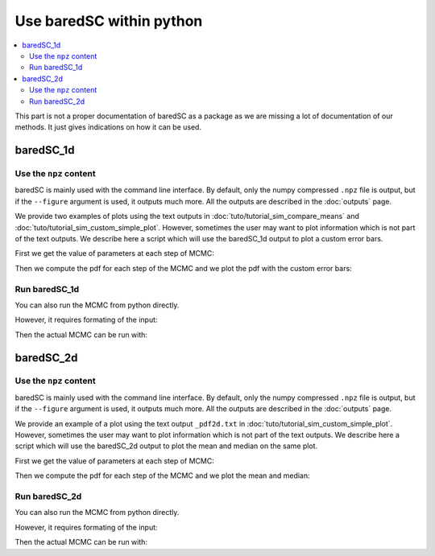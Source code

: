 Use baredSC within python
=========================

.. contents::
    :local:

This part is not a proper documentation of baredSC as a package as we are missing a lot of documentation of our methods.
It just gives indications on how it can be used.

baredSC_1d
----------

Use the ``npz`` content
^^^^^^^^^^^^^^^^^^^^^^^

baredSC is mainly used with the command line interface.
By default, only the numpy compressed ``.npz`` file is output,
but if the ``--figure`` argument is used, it outputs much more.
All the outputs are described in the :doc:`outputs` page.

We provide two examples of plots using the text outputs in :doc:`tuto/tutorial_sim_compare_means` and :doc:`tuto/tutorial_sim_custom_simple_plot`.
However, sometimes the user may want to plot information which is not part of the text outputs.
We describe here a script which will use the baredSC_1d output to plot a custom error bars.

First we get the value of parameters at each step of MCMC:

.. ipython::

    In [1]: import numpy as np
       ...: import baredSC.oned
       ...: import matplotlib.pyplot as plt
       ...: 
       ...: output_baredSC = "../example/first_example_1d_2gauss.npz"
       ...: 
       ...: # First option, use the function extract_from_npz
       ...: mu, cov, ox, oxpdf, x, logprob_values, samples = \
       ...:   baredSC.oned.extract_from_npz(output_baredSC)
       ...: # mu is the mean of each parameter,
       ...: # cov is the covariance of parameters
       ...: # ox is the oversampled x to compute the poisson noise pdf
       ...: # oxpdf is the oversampled x to compute the pdf
       ...: # x is the x used to compute the likelihood
       ...: # logprob_values is the value of log likelihood at each step fo the MCMC
       ...: # samples is the value of each parameter at each step of the MCMC
       ...: 
       ...: # Second option, get the samples and x, oxpdf from the npz:
       ...: mcmc_res = np.load(output_baredSC, allow_pickle=True)
       ...: samples = mcmc_res['samples']
       ...: x = mcmc_res['x']
       ...: oxpdf = mcmc_res['oxpdf']
       ...: 
       ...: # From the sample size we deduce the number of Gaussians
       ...: nnorm = (samples.shape[1] + 1) // 3
       ...: # We display the parameter names:
       ...: p_names = [f'{pn}{i}' for i in range(nnorm) for pn in ['amp', 'mu', 'scale']][1:]
       ...: print(p_names)
       ...: 

Then we compute the pdf for each step of the MCMC and we plot the pdf with the custom error bars:

.. ipython::    

    @savefig plot_from_npz1d.png
    In [2]: # We assume x is equally spaced
       ...: dx = x[1] - x[0]
       ...: nx = x.size
       ...: noxpdf = oxpdf.size
       ...: # We assume oxpdf is equally spaced
       ...: odxpdf = oxpdf[1] - oxpdf[0]
       ...: 
       ...: # Compute the pdf for each sample
       ...: # This can be long
       ...: pdf = np.array([baredSC.oned.get_pdf(p, nx, noxpdf, oxpdf, odxpdf)
       ...:                 for p in samples])
       ...: 
       ...: xmin = x[0] - dx / 2
       ...: xmax = x[-1] + dx / 2
       ...: 
       ...: my_custom_quantiles = {'0.3': [0.25, 0.75], '0.1': [0.1, 0.9]}
       ...: 
       ...: plt.figure()
       ...: for alpha in my_custom_quantiles:
       ...:   pm = np.quantile(pdf, my_custom_quantiles[alpha][0], axis=0)
       ...:   pp = np.quantile(pdf, my_custom_quantiles[alpha][1], axis=0)
       ...:   plt.fill_between(x, pm, pp, color='g', alpha=float(alpha),
       ...:   rasterized=True)
       ...: # Mean
       ...: plt.plot(x, np.mean(pdf, axis=0), 'r', lw=2, rasterized=True)
       ...: 

Run baredSC_1d
^^^^^^^^^^^^^^

You can also run the MCMC from python directly.

However, it requires formating of the input:

.. ipython::    

    In [1]: import numpy as np
       ...: import pandas as pd
       ...: from scipy.stats import lognorm, truncnorm, poisson
       ...: from baredSC.baredSC_1d import gauss_mcmc
       ...: 
       ...: # I generate 200 cells with normal expression at 1.5 with scale of 0.2
       ...: # In the Seurat scale (log(1 + 10^4 X))
       ...: n_cells = 200
       ...: cur_loc = 1.5
       ...: cur_scale = 0.2
       ...: N = lognorm.rvs(s=0.3, scale=16000, size=n_cells, random_state=1).astype(int)
       ...: expression = truncnorm.rvs(- cur_loc / cur_scale, np.inf,
       ...:                            loc=cur_loc, scale=cur_scale,
       ...:                            size=n_cells,
       ...:                            random_state=2)
       ...: 
       ...: ks = poisson.rvs(mu=N * 1e-4 * (np.exp(expression) - 1),
       ...:                  random_state=3)
       ...: 
       ...: # I need to put the ks and the N in a data frame:
       ...: # The column containing the total number of UMI per cell
       ...: # must be 'nCount_RNA'
       ...: data = pd.DataFrame({'my_gene': ks, 'nCount_RNA': N})
       ...: 

Then the actual MCMC can be run with:

.. ipython::    

    In [2]: results = gauss_mcmc(data=data,
       ...:                      col_gene='my_gene', # Put here the colname you put in your data
       ...:                      nx=50, # Number of bins in x
       ...:                      osampx=10, # Oversampling factor of the Poisson distribution
       ...:                      osampxpdf=5, # Oversampling factor of the PDF
       ...:                      xmin=0,
       ...:                      xmax=3,
       ...:                      min_scale=0.1, # Minimal value of the scale
       ...:                      xscale="Seurat",
       ...:                      target_sum=10000,
       ...:                      nnorm=1, # We use models with a single Gaussian
       ...:                      nsamples_mcmc=100000, # Number of steps in the MCMC
       ...:                      nsamples_burn=25000, # Number of steps in the burning phase of MCMC (we recommand nsampMCMC / 4)
       ...:                      nsplit_burn=10, # The burning phase is splitted in multiple sub-phase where the temperature is decreasing
       ...:                      T0_burn=100.0,
       ...:                      output='temp', # Where the npz output should be stored
       ...:                      seed=1)
       ...: print(len(results))
       ...: # The results are:
       ...: # mu, cov, ox, oxpdf, x, logprob_values, samples
       ...: # mu is the mean of each parameter,
       ...: # cov is the covariance of parameters
       ...: # ox is the oversampled x to compute the poisson noise pdf
       ...: # oxpdf is the oversampled x to compute the pdf
       ...: # x is the x used to compute the likelihood
       ...: # logprob_values is the value of log likelihood at each step fo the MCMC
       ...: # samples is the value of each parameter at each step of the MCMC
       ...: 


baredSC_2d
----------

Use the ``npz`` content
^^^^^^^^^^^^^^^^^^^^^^^

baredSC is mainly used with the command line interface.
By default, only the numpy compressed ``.npz`` file is output,
but if the ``--figure`` argument is used, it outputs much more.
All the outputs are described in the :doc:`outputs` page.

We provide an example of a plot using the text output ``_pdf2d.txt`` in :doc:`tuto/tutorial_sim_custom_simple_plot`.
However, sometimes the user may want to plot information which is not part of the text outputs.
We describe here a script which will use the baredSC_2d output to plot the mean and median on the same plot.

First we get the value of parameters at each step of MCMC:

.. ipython::

    In [1]: import numpy as np
       ...: import baredSC.twod
       ...: import matplotlib.pyplot as plt
       ...: 
       ...: output_baredSC = "../example/second_example_2d_cellgroup1_1gauss_nx20.npz"
       ...: 
       ...: # First option, use the function extract_from_npz
       ...: mu, cov, ox, oy, oxpdf, oypdf, x, y, \
       ...:   logprob_values, samples = \
       ...:   baredSC.twod.extract_from_npz(output_baredSC)
       ...: # mu is the mean of each parameter,
       ...: # cov is the covariance of parameters
       ...: # ox, oy are the oversampled x, y to compute the poisson noise pdf
       ...: # oxpdf, oypdf are the oversampled x, y to compute the pdf
       ...: # x, y are the x, y used to compute the likelihood
       ...: # logprob_values is the value of log likelihood at each step fo the MCMC
       ...: # samples is the value of each parameter at each step of the MCMC
       ...: 
       ...: # Second option, get the samples and x, y, oxpdf, oypdf, samples from the npz:
       ...: mcmc_res = np.load(output_baredSC, allow_pickle=True)
       ...: samples = mcmc_res['samples']
       ...: x = mcmc_res['x']
       ...: y = mcmc_res['y']
       ...: oxpdf = mcmc_res['oxpdf']
       ...: oypdf = mcmc_res['oypdf']
       ...: 
       ...: # From the sample size we deduce the number of Gaussians
       ...: nnorm = (samples.shape[1] + 1) // 6
       ...: # We display the parameter names:
       ...: p_names = [f'{pn}{i}' for i in range(nnorm)
       ...:            for pn in ['xy_amp', 'xy_mux', 'xy_muy', 'xy_scalex',
       ...:                       'xy_scaley', 'xy_corr']][1:]
       ...: print(p_names)
       ...: 

Then we compute the pdf for each step of the MCMC and we plot the mean and median:

.. ipython::    

    @savefig plot_from_npz2d.png
    In [1]: # We assume x and y are equally spaced
       ...: dx = x[1] - x[0]
       ...: nx = x.size
       ...: dy = y[1] - y[0]
       ...: ny = y.size
       ...: noxpdf = oxpdf.size
       ...: # We assume oxpdf is equally spaced
       ...: odxpdf = oxpdf[1] - oxpdf[0]
       ...: 
       ...: noypdf = oypdf.size
       ...: # We assume oypdf is equally spaced
       ...: odypdf = oypdf[1] - oypdf[0]
       ...: 
       ...: odxypdf = odxpdf * odypdf
       ...: oxypdf = np.array(np.meshgrid(oxpdf, oypdf)).transpose(1, 2, 0)
       ...: 
       ...: # Compute the pdf for each sample
       ...: # This can be long
       ...: pdf = np.array([baredSC.twod.get_pdf(p, nx, ny, noxpdf,
       ...:                                      noypdf, oxypdf, odxypdf)
       ...:                 for p in samples])
       ...: # We plot:
       ...: xmin = x[0] - dx / 2
       ...: xmax = x[-1] + dx / 2
       ...: ymin = y[0] - dy / 2
       ...: ymax = y[-1] + dy / 2
       ...: 
       ...: x_borders = np.linspace(xmin, xmax, len(x) + 1)
       ...: y_borders = np.linspace(ymin, ymax, len(y) + 1)
       ...: 
       ...: xmin = x[0] - dx / 2
       ...: xmax = x[-1] + dx / 2
       ...: 
       ...: # Plot 2 panels plot
       ...: fig, axs = plt.subplots(1, 2, sharex='row', sharey='row')
       ...: axs[0].pcolormesh(x_borders, y_borders, np.mean(pdf, axis=0),
       ...:                   shading='flat', rasterized=True, cmap='Greys')
       ...: axs[0].set_xlabel('gene_x')
       ...: axs[0].set_ylabel('gene_y')
       ...: axs[1].pcolormesh(x_borders, y_borders, np.median(pdf, axis=0),
       ...:                   shading='flat', rasterized=True, cmap='Greys')
       ...: axs[1].set_xlabel('gene_x')
       ...: axs[1].set_ylabel('gene_y')
       ...: 

Run baredSC_2d
^^^^^^^^^^^^^^

You can also run the MCMC from python directly.

However, it requires formating of the input:

.. ipython::    

    In [1]: import numpy as np
       ...: import pandas as pd
       ...: from scipy.stats import lognorm, truncnorm, poisson
       ...: from baredSC.baredSC_2d import gauss_mcmc
       ...: from baredSC.twod import trunc_norm2d
       ...: 
       ...: 
       ...: def trunc_norm_2d(mu, sigma, corr, size, seed):
       ...:   try:
       ...:     rng = np.random.default_rng(seed)
       ...:   except AttributeError:
       ...:     # For older numpy versions:
       ...:     np.random.seed(seed)
       ...:     rng = np.random
       ...:   cov = np.array([[sigma[0] * sigma[0], sigma[0] * sigma[1] * corr],
       ...:                   [sigma[0] * sigma[1] * corr, sigma[1] * sigma[1]]])
       ...:   values = rng.multivariate_normal(mu, cov, size)
       ...:   mask_0 = [v[0] < 0 or v[1] < 0 for v in values]
       ...:   # Because we want only positive expression:
       ...:   while sum(mask_0) > 0:
       ...:     values[mask_0] = rng.multivariate_normal(mu, cov, sum(mask_0))
       ...:     mask_0 = [v[0] < 0 or v[1] < 0 for v in values]
       ...:   return(values)
       ...: 
       ...: 
       ...: # I generate 200 cells with normal expression at 1.5 with scale of 0.2 with correlation of 0.5
       ...: # In the Seurat scale (log(1 + 10^4 X))
       ...: n_cells = 200
       ...: cur_mu = [1.5, 1.5]
       ...: cur_sigma = [0.2, 0.2]
       ...: cur_corr = 0.5
       ...: N = lognorm.rvs(s=0.3, scale=16000, size=n_cells, random_state=1).astype(int)
       ...: expression = trunc_norm_2d(mu=cur_mu, sigma=cur_sigma,
       ...:                            corr=cur_corr,
       ...:                            size=n_cells,
       ...:                            seed=2)
       ...: exp_values_x, exp_values_y  = np.transpose(expression)
       ...: ks_x = poisson.rvs(mu=N * 1e-4 * (np.exp(exp_values_x) - 1),
       ...:                    random_state=3)
       ...: ks_y = poisson.rvs(mu=N * 1e-4 * (np.exp(exp_values_y) - 1),
       ...:                    random_state=4)
       ...: 
       ...: # I need to put the ks and the N in a data frame:
       ...: # The column containing the total number of UMI per cell
       ...: # must be 'nCount_RNA'
       ...: data = pd.DataFrame({'my_gene_x': ks_x,
       ...:                      'my_gene_y': ks_y,
       ...:                      'nCount_RNA': N})
       ...: 

Then the actual MCMC can be run with:

.. ipython::    

    In [2]: results = gauss_mcmc(data=data,
       ...:                      genex='my_gene_x', # Put here the colname you put in your data
       ...:                      geney='my_gene_y', # Put here the colname you put in your data
       ...:                      nx=20, # Number of bins in x
       ...:                      osampx=10, # Oversampling factor of the Poisson distribution
       ...:                      osampxpdf=5, # Oversampling factor of the PDF
       ...:                      xmin=0,
       ...:                      xmax=3,
       ...:                      ny=20, # Number of bins in y
       ...:                      osampy=10, # Oversampling factor of the Poisson distribution
       ...:                      osampypdf=5, # Oversampling factor of the PDF
       ...:                      ymin=0,
       ...:                      ymax=3,
       ...:                      min_scale_x=0.1, # Minimal value of the scale in x
       ...:                      min_scale_y=0.1, # Minimal value of the scale in y
       ...:                      scale_prior=0.3, # Scale of the truncnorm used in the prior for the correlation
       ...:                      scale="Seurat",
       ...:                      target_sum=10000,
       ...:                      nnorm=1, # We use models with a single Gaussian
       ...:                      nsamples_mcmc=100000, # Number of steps in the MCMC
       ...:                      nsamples_burn=25000, # Number of steps in the burning phase of MCMC (we recommand nsampMCMC / 4)
       ...:                      nsplit_burn=10, # The burning phase is splitted in multiple sub-phase where the temperature is decreasing
       ...:                      T0_burn=100.0,
       ...:                      output='temp', # Where the npz output should be stored
       ...:                      seed=1)
       ...: print(len(results))
       ...: # The results are:
       ...: # mu, cov, ox, oy, oxpdf, oypdf, x, y, \
       ...: #   logprob_values, samples 
       ...: # mu is the mean of each parameter,
       ...: # cov is the covariance of parameters
       ...: # ox, oy are the oversampled x, y to compute the poisson noise pdf
       ...: # oxpdf, oypdf are the oversampled x, y to compute the pdf
       ...: # x, y are the x, y used to compute the likelihood
       ...: # logprob_values is the value of log likelihood at each step fo the MCMC
       ...: # samples is the value of each parameter at each step of the MCMC
